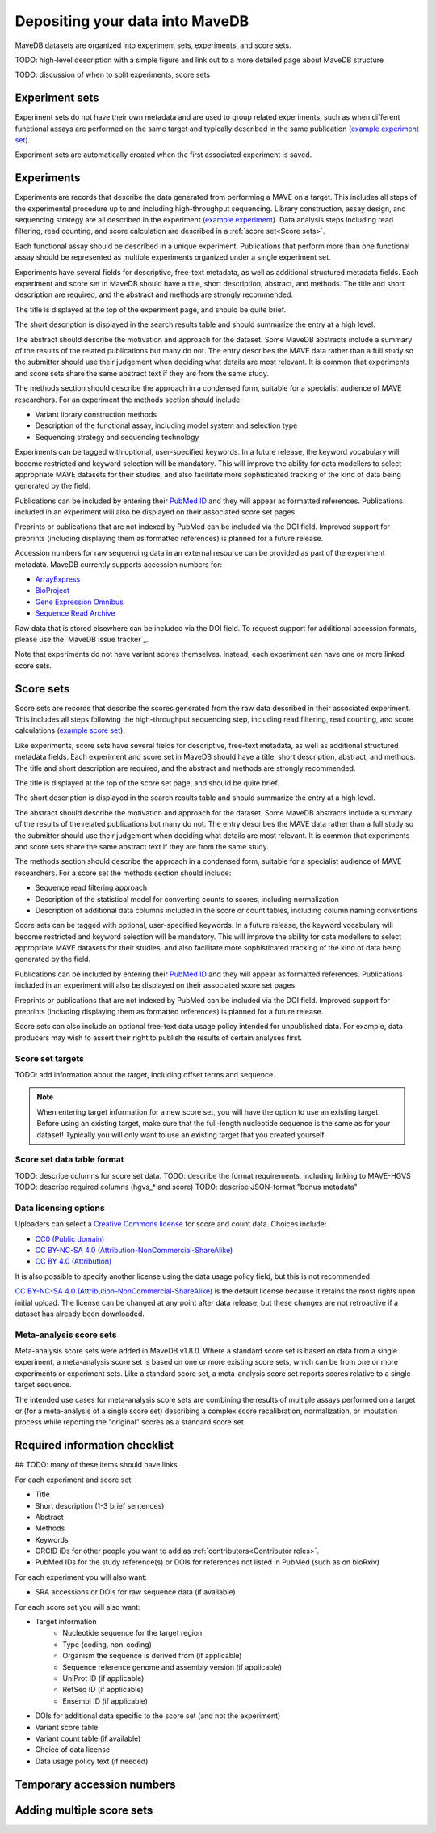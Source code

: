 Depositing your data into MaveDB
=======================================

MaveDB datasets are organized into experiment sets, experiments, and score sets.

TODO: high-level description with a simple figure and link out to a more detailed page about MaveDB structure

TODO: discussion of when to split experiments, score sets

Experiment sets
###################################

Experiment sets do not have their own metadata and are used to group related experiments, such as when different
functional assays are performed on the same target and typically described in the same publication
(`example experiment set <https://www.mavedb.org/experimentset/urn:mavedb:00000003/>`_).

Experiment sets are automatically created when the first associated experiment is saved.

Experiments
###################################

Experiments are records that describe the data generated from performing a MAVE on a target.
This includes all steps of the experimental procedure up to and including high-throughput sequencing.
Library construction, assay design, and sequencing strategy are all described in the experiment
(`example experiment <https://www.mavedb.org/experiment/urn:mavedb:00000003-a/>`_).
Data analysis steps including read filtering, read counting, and score calculation are described in a
:ref:`score set<Score sets>`.

Each functional assay should be described in a unique experiment.
Publications that perform more than one functional assay should be represented as multiple experiments organized under
a single experiment set.

Experiments have several fields for descriptive, free-text metadata, as well as additional structured metadata fields.
Each experiment and score set in MaveDB should have a title, short description, abstract, and methods.
The title and short description are required, and the abstract and methods are strongly recommended.

The title is displayed at the top of the experiment page, and should be quite brief.

The short description is displayed in the search results table and should summarize the entry at a high level.

The abstract should describe the motivation and approach for the dataset.
Some MaveDB abstracts include a summary of the results of the related publications but many do not.
The entry describes the MAVE data rather than a full study so the submitter should use their judgement when deciding
what details are most relevant.
It is common that experiments and score sets share the same abstract text if they are from the same study.

The methods section should describe the approach in a condensed form, suitable for a specialist audience of MAVE
researchers.
For an experiment the methods section should include:

* Variant library construction methods
* Description of the functional assay, including model system and selection type
* Sequencing strategy and sequencing technology

Experiments can be tagged with optional, user-specified keywords.
In a future release, the keyword vocabulary will become restricted and keyword selection will be mandatory.
This will improve the ability for data modellers to select appropriate MAVE datasets for their studies,
and also facilitate more sophisticated tracking of the kind of data being generated by the field.

Publications can be included by entering their `PubMed ID <https://pubmed.ncbi.nlm.nih.gov/>`_ and they will appear
as formatted references.
Publications included in an experiment will also be displayed on their associated score set pages.

Preprints or publications that are not indexed by PubMed can be included via the DOI field.
Improved support for preprints (including displaying them as formatted references) is planned for a future release.

Accession numbers for raw sequencing data in an external resource can be provided as part of the experiment metadata.
MaveDB currently supports accession numbers for:

* `ArrayExpress <https://www.ebi.ac.uk/arrayexpress/>`_
* `BioProject <https://www.ncbi.nlm.nih.gov/bioproject/>`_
* `Gene Expression Omnibus <https://www.ncbi.nlm.nih.gov/geo/>`_
* `Sequence Read Archive <https://www.ncbi.nlm.nih.gov/sra>`_

Raw data that is stored elsewhere can be included via the DOI field.
To request support for additional accession formats, please use the `MaveDB issue tracker`_.

Note that experiments do not have variant scores themselves.
Instead, each experiment can have one or more linked score sets.

Score sets
###################################

Score sets are records that describe the scores generated from the raw data described in their associated experiment.
This includes all steps following the high-throughput sequencing step, including read filtering, read counting, and
score calculations (`example score set <https://www.mavedb.org/scoreset/urn:mavedb:00000003-a-1/>`_).

Like experiments, score sets have several fields for descriptive, free-text metadata, as well as additional structured
metadata fields.
Each experiment and score set in MaveDB should have a title, short description, abstract, and methods.
The title and short description are required, and the abstract and methods are strongly recommended.

The title is displayed at the top of the score set page, and should be quite brief.

The short description is displayed in the search results table and should summarize the entry at a high level.

The abstract should describe the motivation and approach for the dataset.
Some MaveDB abstracts include a summary of the results of the related publications but many do not.
The entry describes the MAVE data rather than a full study so the submitter should use their judgement when deciding
what details are most relevant.
It is common that experiments and score sets share the same abstract text if they are from the same study.

The methods section should describe the approach in a condensed form, suitable for a specialist audience of MAVE
researchers.
For a score set the methods section should include:

* Sequence read filtering approach
* Description of the statistical model for converting counts to scores, including normalization
* Description of additional data columns included in the score or count tables, including column naming conventions

Score sets can be tagged with optional, user-specified keywords.
In a future release, the keyword vocabulary will become restricted and keyword selection will be mandatory.
This will improve the ability for data modellers to select appropriate MAVE datasets for their studies,
and also facilitate more sophisticated tracking of the kind of data being generated by the field.

Publications can be included by entering their `PubMed ID <https://pubmed.ncbi.nlm.nih.gov/>`_ and they will appear
as formatted references.
Publications included in an experiment will also be displayed on their associated score set pages.

Preprints or publications that are not indexed by PubMed can be included via the DOI field.
Improved support for preprints (including displaying them as formatted references) is planned for a future release.

Score sets can also include an optional free-text data usage policy intended for unpublished data.
For example, data producers may wish to assert their right to publish the results of certain analyses first.

Score set targets
-----------------------------------

TODO: add information about the target, including offset terms and sequence.

.. note::
    When entering target information for a new score set, you will have the
    option to use an existing target. Before using an existing target, make
    sure that the full-length nucleotide sequence is the same as for your
    dataset! Typically you will only want to use an existing target that you
    created yourself.

Score set data table format
--------------------------------------

TODO: describe columns for score set data.
TODO: describe the format requirements, including linking to MAVE-HGVS
TODO: describe required columns (hgvs_* and score)
TODO: describe JSON-format "bonus metadata"

Data licensing options
--------------------------------------

Uploaders can select a `Creative Commons license <https://creativecommons.org/licenses/>`_ for score and count data.
Choices include:

* `CC0 (Public domain) <https://creativecommons.org/publicdomain/zero/1.0/>`_
* `CC BY-NC-SA 4.0 (Attribution-NonCommercial-ShareAlike) <https://creativecommons.org/licenses/by-nc-sa/4.0/>`_
* `CC BY 4.0 (Attribution) <https://creativecommons.org/licenses/by/4.0/>`_

It is also possible to specify another license using the data usage policy field, but this is not recommended.

`CC BY-NC-SA 4.0 (Attribution-NonCommercial-ShareAlike) <https://creativecommons.org/licenses/by-nc-sa/4.0/>`_
is the default license because it retains the most rights upon initial upload.
The license can be changed at any point after data release, but these changes are not retroactive if a dataset
has already been downloaded.

Meta-analysis score sets
--------------------------------------

Meta-analysis score sets were added in MaveDB v1.8.0.
Where a standard score set is based on data from a single experiment, a meta-analysis score set is based on one or more
existing score sets, which can be from one or more experiments or experiment sets.
Like a standard score set, a meta-analysis score set reports scores relative to a single target sequence.

The intended use cases for meta-analysis score sets are combining the results of multiple assays performed on a target
or (for a meta-analysis of a single score set) describing a complex score recalibration, normalization, or imputation
process while reporting the "original" scores as a standard score set.

Required information checklist
###################################

## TODO: many of these items should have links

For each experiment and score set:

* Title
* Short description (1-3 brief sentences)
* Abstract
* Methods
* Keywords
* ORCID iDs for other people you want to add as :ref:`contributors<Contributor roles>`.
* PubMed IDs for the study reference(s) or DOIs for references not listed in PubMed (such as on bioRxiv)

For each experiment you will also want:

* SRA accessions or DOIs for raw sequence data (if available)

For each score set you will also want:

* Target information
    * Nucleotide sequence for the target region
    * Type (coding, non-coding)
    * Organism the sequence is derived from (if applicable)
    * Sequence reference genome and assembly version (if applicable)
    * UniProt ID (if applicable)
    * RefSeq ID (if applicable)
    * Ensembl ID (if applicable)

* DOIs for additional data specific to the score set (and not the experiment)
* Variant score table
* Variant count table (if available)
* Choice of data license
* Data usage policy text (if needed)

Temporary accession numbers
###################################


Adding multiple score sets
###################################

